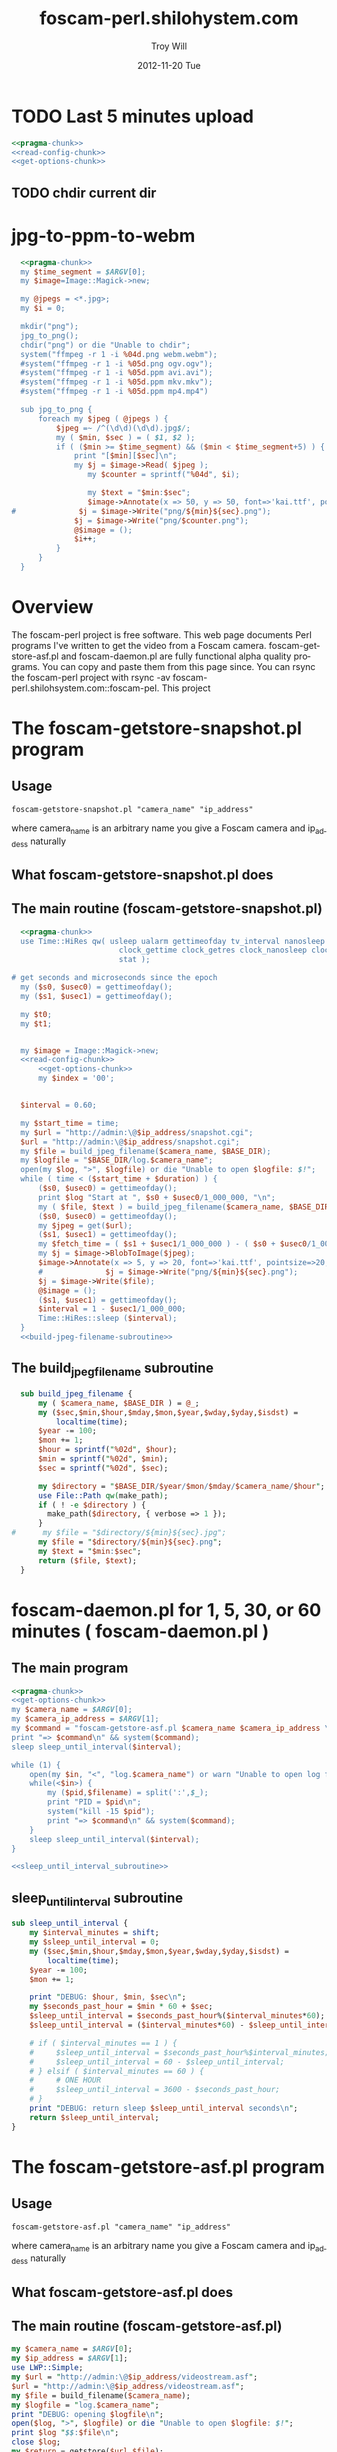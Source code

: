 * TODO Last 5 minutes upload
#+BEGIN_SRC perl :tangle bin/foscam-last-5-minutes-upload.pl :shebang #!/usr/bin/env perl :noweb yes
<<pragma-chunk>>
<<read-config-chunk>>
<<get-options-chunk>>
#+END_SRC  
** TODO chdir current dir

* TODO MOM 							   :noexport:
** Make links
#+BEGIN_SRC perl :tangle bin/foscam-make-links.pl :shebang #!/usr/bin/env perl :noweb yes
  <<pragma-stub>>
  use warnings;
  use strict;
  my $counter = 1;
  my $scounter = '';
  
  every_minute();
  make_webm();
  
  sub make_webm {
      chdir("links") or die "Unable to chdir to links dir";
      system("ffmpeg -y -i %04d.png -codec:v libvpx -quality good -cpu-used 0 -b:v 500k -qmin 10 -qmax 42 -maxrate 500k -bufsize 1000k -threads 4 -vf scale=-1:480 -an -pass 1 -f webm /dev/null");
  
      system("ffmpeg -i %04d.png -codec:v libvpx -quality good -cpu-used 0 -b:v 500k -qmin 10 -qmax 42 -maxrate 500k -bufsize 1000k -threads 4 -vf scale=-1:480 -codec:a libvorbis -b:a 128k -pass 2 -f webm output.webm");
  }
  
  sub every_minute {
      $counter = 1;
      for my $min (0..59) {
          $min = sprintf("%02d", $min);
          my $sec = '00';
          $scounter = sprintf("%04d", $counter);
          chdir("links") or die "Unable to chdir to links dir";
          my $png = "../${min}${sec}.png";
          if ( -e $png ) {
              symlink($png, "$scounter.png");
              $counter++;
          } else {
              print "$png does not exist\n";
          }
          chdir("..") or die "Unable to chdir ..";
      }
  }
  
  sub every_ten_seconds {
      for my $min (0..59) {
          $min = sprintf("%02d", $min);
          for my $sec (0..5) {
              $sec = sprintf("%02d", $sec*10);
              $scounter = sprintf("%04d", $counter);
              chdir("links") or die "Unable to chdir to links dir";
              my $png = "../${min}${sec}.png";
              if ( -e $png ) {
                  symlink($png, "$scounter.png");
              } else {
                  print "$png does not exist\n";
              }
              chdir("..") or die "Unable to chdir ..";
              $counter++;
          }
      }
  }
  
#+END_SRC
* jpg-to-ppm-to-webm
#+BEGIN_SRC perl :tangle bin/foscam-jpg-to-ppm-to-webm :shebang #!/usr/bin/env perl :noweb yes
    <<pragma-chunk>>
    my $time_segment = $ARGV[0];
    my $image=Image::Magick->new;
    
    my @jpegs = <*.jpg>;
    my $i = 0;
    
    mkdir("png");
    jpg_to_png();
    chdir("png") or die "Unable to chdir";
    system("ffmpeg -r 1 -i %04d.png webm.webm");
    #system("ffmpeg -r 1 -i %05d.png ogv.ogv");
    #system("ffmpeg -r 1 -i %05d.ppm avi.avi");
    #system("ffmpeg -r 1 -i %05d.ppm mkv.mkv");
    #system("ffmpeg -r 1 -i %05d.ppm mp4.mp4")
    
    sub jpg_to_png {
        foreach my $jpeg ( @jpegs ) {
            $jpeg =~ /^(\d\d)(\d\d).jpg$/;
            my ( $min, $sec ) = ( $1, $2 );
            if ( ($min >= $time_segment) && ($min < $time_segment+5) ) {
                print "[$min][$sec]\n";
                my $j = $image->Read( $jpeg );
                   my $counter = sprintf("%04d", $i);
  
                   my $text = "$min:$sec";
                   $image->Annotate(x => 50, y => 50, font=>'kai.ttf', pointsize=>10, fill=>'green', text=>$text);
  #              $j = $image->Write("png/${min}${sec}.png");
                $j = $image->Write("png/$counter.png");
                @$image = ();
                $i++;
            }
        }
    }
#+END_SRC
* Overview
The foscam-perl project is free software. This web page documents Perl programs I've written to get the video from a Foscam camera. foscam-getstore-asf.pl and foscam-daemon.pl are fully functional alpha quality programs. You can copy and paste them from this page since. You can rsync the foscam-perl project with rsync -av foscam-perl.shilohsystem.com::foscam-pel. This project
* The foscam-getstore-snapshot.pl program
** Usage
#+BEGIN_EXAMPLE
foscam-getstore-snapshot.pl "camera_name" "ip_address"
#+END_EXAMPLE
where camera_name is an arbitrary name you give a Foscam camera and ip_addess naturally 
** What foscam-getstore-snapshot.pl does
** The main routine (foscam-getstore-snapshot.pl)
#+begin_src perl :tangle bin/foscam-getstore-snapshot.pl :shebang #!/usr/bin/env perl :noweb yes
  <<pragma-chunk>>
  use Time::HiRes qw( usleep ualarm gettimeofday tv_interval nanosleep
                        clock_gettime clock_getres clock_nanosleep clock
                        stat );

# get seconds and microseconds since the epoch
  my ($s0, $usec0) = gettimeofday();
  my ($s1, $usec1) = gettimeofday();
  
  my $t0;
  my $t1;

  
  my $image = Image::Magick->new;
  <<read-config-chunk>>
      <<get-options-chunk>>
      my $index = '00';


  $interval = 0.60;

  my $start_time = time;
  my $url = "http://admin:\@$ip_address/snapshot.cgi";
  $url = "http://admin:\@$ip_address/snapshot.cgi";
  my $file = build_jpeg_filename($camera_name, $BASE_DIR);
  my $logfile = "$BASE_DIR/log.$camera_name";
  open(my $log, ">", $logfile) or die "Unable to open $logfile: $!";
  while ( time < ($start_time + $duration) ) {
      ($s0, $usec0) = gettimeofday();
      print $log "Start at ", $s0 + $usec0/1_000_000, "\n";
      my ( $file, $text ) = build_jpeg_filename($camera_name, $BASE_DIR);
      ($s0, $usec0) = gettimeofday();
      my $jpeg = get($url);
      ($s1, $usec1) = gettimeofday();
      my $fetch_time = ( $s1 + $usec1/1_000_000 ) - ( $s0 + $usec0/1_000_000 );
      my $j = $image->BlobToImage($jpeg);
      $image->Annotate(x => 5, y => 20, font=>'kai.ttf', pointsize=>20, fill=>'gold', text=>$text);
      #              $j = $image->Write("png/${min}${sec}.png");                                                                                
      $j = $image->Write($file);
      @$image = ();
      ($s1, $usec1) = gettimeofday();
      $interval = 1 - $usec1/1_000_000;
      Time::HiRes::sleep ($interval);
  }    
  <<build-jpeg-filename-subroutine>>
#+end_src  
** The build_jpeg_filename subroutine
#+name: build-jpeg-filename-subroutine
#+begin_src perl
  sub build_jpeg_filename {
      my ( $camera_name, $BASE_DIR ) = @_;
      my ($sec,$min,$hour,$mday,$mon,$year,$wday,$yday,$isdst) =
          localtime(time);
      $year -= 100;
      $mon += 1;
      $hour = sprintf("%02d", $hour);
      $min = sprintf("%02d", $min);
      $sec = sprintf("%02d", $sec);

      my $directory = "$BASE_DIR/$year/$mon/$mday/$camera_name/$hour";
      use File::Path qw(make_path);
      if ( ! -e $directory ) {
        make_path($directory, { verbose => 1 });
      }
#      my $file = "$directory/${min}${sec}.jpg";
      my $file = "$directory/${min}${sec}.png";
      my $text = "$min:$sec";
      return ($file, $text);
  }
#+end_src
* foscam-daemon.pl for 1, 5, 30, or 60 minutes ( foscam-daemon.pl ) 
** The main program  
#+begin_src perl :tangle bin/foscam-daemon.pl :shebang #!/usr/bin/env perl :noweb yes
  <<pragma-chunk>>
  <<get-options-chunk>>
  my $camera_name = $ARGV[0];
  my $camera_ip_address = $ARGV[1];
  my $command = "foscam-getstore-asf.pl $camera_name $camera_ip_address \&";
  print "=> $command\n" && system($command);
  sleep sleep_until_interval($interval);
  
  while (1) {
      open(my $in, "<", "log.$camera_name") or warn "Unable to open log file log.$camera_name: $!";
      while(<$in>) {
          my ($pid,$filename) = split(':',$_);
          print "PID = $pid\n";
          system("kill -15 $pid");
          print "=> $command\n" && system($command);
      }
      sleep sleep_until_interval($interval);
  }
  
  <<sleep_until_interval_subroutine>>
#+end_src
** sleep_until_interval subroutine
#+name: sleep_until_interval_subroutine
#+begin_src perl
  sub sleep_until_interval {
      my $interval_minutes = shift;
      my $sleep_until_interval = 0;
      my ($sec,$min,$hour,$mday,$mon,$year,$wday,$yday,$isdst) =
          localtime(time);
      $year -= 100;
      $mon += 1;
      
      print "DEBUG: $hour, $min, $sec\n";
      my $seconds_past_hour = $min * 60 + $sec;
      $sleep_until_interval = $seconds_past_hour%($interval_minutes*60);
      $sleep_until_interval = ($interval_minutes*60) - $sleep_until_interval;
      
      # if ( $interval_minutes == 1 ) {
      #     $sleep_until_interval = $seconds_past_hour%$interval_minutes;
      #     $sleep_until_interval = 60 - $sleep_until_interval;
      # } elsif ( $interval_minutes == 60 ) {
      #     # ONE HOUR
      #     $sleep_until_interval = 3600 - $seconds_past_hour;
      # }
      print "DEBUG: return sleep $sleep_until_interval seconds\n";
      return $sleep_until_interval;
  }
  
#+end_src
* The foscam-getstore-asf.pl program
** Usage
#+BEGIN_EXAMPLE
foscam-getstore-asf.pl "camera_name" "ip_address"
#+END_EXAMPLE
where camera_name is an arbitrary name you give a Foscam camera and ip_addess naturally 
** What foscam-getstore-asf.pl does
** The main routine (foscam-getstore-asf.pl)
#+begin_src perl :tangle bin/foscam-getstore-asf.pl :shebang #!/usr/bin/env perl :noweb yes
my $camera_name = $ARGV[0];
my $ip_address = $ARGV[1];
use LWP::Simple;
my $url = "http://admin:\@$ip_address/videostream.asf";
$url = "http://admin:\@$ip_address/videostream.asf";
my $file = build_filename($camera_name);
my $logfile = "log.$camera_name";
print "DEBUG: opening $logfile\n";
open($log, ">", $logfile) or die "Unable to open $logfile: $!";
print $log "$$:$file\n";
close $log;
my $return = getstore($url,$file);
<<build-filename-subroutine>>
#+end_src  
** The build_filename subroutine
#+name: build-filename-subroutine
#+begin_src perl
  sub build_filename {
      my ( $camera_name, $base_dir )  = @_;
      my ($sec,$min,$hour,$mday,$mon,$year,$wday,$yday,$isdst) =
          localtime(time);
      $year -= 100;
      $mon += 1;
      my $directory = "$year/$mon/$mday/$hour/$camera_name";
      use File::Path qw(make_path);
      make_path($directory, { verbose => 1 });
      my $file = "$year/$mon/$mday/$hour/$camera_name/$year.$mon.$mday.$hour.$min.$camera_name.asf";
      return $file;
  }
#+end_src
* Library
** foscam.conf
#+BEGIN_SRC sh :tangle foscam.conf :padline no
# set storage directory
STORAGE_DIRECTORY = /var/camera
# Camera 1
CAM1_NAME = cam1
CAM1_STATUS = inactive
CAM1_IP_ADDRESS = 192.168.1.X
CAM1_USER = admin
CAM1_PASSWORD = 

# Camera 2
CAM2_NAME = cam2
CAM2_STATUS = active
CAM2_IP_ADDRESS = 192.168.1.120
CAM2_USER = admin
CAM2_PASSWORD = 

#+END_SRC
** pragma-chunk
#+NAME: pragma-chunk
#+BEGIN_SRC perl
use warnings;
use strict;
use LWP::Simple;
use Image::Magick;
use Getopt::Long;
use FindBin qw($Bin);
use lib "$Bin/../lib";
#+END_SRC
** read-config-chunk
#+NAME: read-config-chunk
#+BEGIN_SRC perl
### BEGIN CONFIGURATION SECTION
my $config_file = $ENV{HOME} . '/.foscam.conf';
my $BASE_DIR = "/var/camera";

my %User_Preferences;
open(CONFIG, "<", $config_file) or die "Unable to read config file $config_file: $!";
while (<CONFIG>) {
    chomp;                  # no newline
    s/#.*//;                # no comments
    s/^\s+//;               # no leading white
    s/\s+$//;               # no trailing white
    next unless length;     # anything left?
    my ($var, $value) = split(/\s*=\s*/, $_, 2);
    $User_Preferences{$var} = $value;
}
### END CONFIGURATION SECTION
#+END_SRC
** get-options-chunk
#+NAME: get-options-chunk
#+BEGIN_SRC perl
  ### BEGIN GET OPTIONS SECTION
  my $interval = 1;
  my $duration = 3600;
  my $camera_name = 'CAM2';
  my $ip_address = '192.168.1.20';
  GetOptions( "interval=i" => \$interval,
              "duration=i" => \$duration,
              "camera=s" => \$camera_name,
              "ip-address=s" => \$ip_address);
  ### END GET OPTIONS SECTION
#+END_SRC   
** Testing :noexport:
#+BEGIN_SRC sh :tangle testing/foscam.conf :padline no
# set storage directory
STORAGE_DIRECTORY = /var/camera
#+END_SRC
#+BEGIN_SRC perl :tangle testing/foo.pl :shebang #!/usr/bin/env perl :noweb yes
<<read-config-chunk>>
#+END_SRC   
* make mpeg video from jpegs program [ foscam-jpeg-to-mpg.pl ] 	   :noexport:
** Main
#+begin_src perl :tangle bin/foscam-jpeg-to-mpg.pl :shebang #!/usr/bin/env perl :noweb yes
my $directory = $ARGV[0] or die "Please supply a directory";
use Cwd;
my $working_dir = getcwd;
chdir $directory or die "Unable to change to $directory";
my $mpeg_video_filename = build_video_filename();
print "DEBUG: $mpeg_video_filename\n";
system("ffmpeg -f image2 -i frame_%05d.jpg $mpeg_video_filename");
chdir $working_dir or die "Unable to chdir to $working_dir";
<<build-video-filename-subroutine>>
#+end_src  
** build_video_filename subroutine
#+name: build-video-filename-subroutine
#+begin_src perl
  sub build_video_filename {
      # /home/troy/video/cam/12/11/19/9/cam1
      # /home/troy/video/cam/12/11/19/9/camtroy/JPG_
      my $asf_dir = getcwd;
      $asf_dir =~ /\/(\d+)\/(\d+)\/(\d+)\/(\d+)\/(.*?)\/(.*?)$/;
      my ( $year, $month, $day, $hour, $camera_name ) = ( $1, $2, $3, $4, $5 );
      return "/tmp/$year.$month.$day.$hour.$camera_name.mpg";
  }
#+end_src
**  http://ffmpeg.org/faq.html
#+begin_src sh
ffmpeg -f image2 -i img%d.jpg /tmp/a.mpg
#+end_src    

* Emit jpegs from the asf ( asf-to-jpeg.pl )  :noexport:
** Main program  
#+begin_src perl :tangle bin/asf-to-jpeg.pl :shebang #!/usr/bin/env perl :noweb yes
my $asf = $ARGV[0] or die;
use Cwd;
my $working_dir = getcwd;
my $jpeg_dir = make_jpeg_directory($asf);
my $time = time;
system("ffmpeg -i $asf -c:v copy -bsf:v mjpeg2jpeg $jpeg_dir/frame_%05d.jpg");
print "Made jpegs in ", time - $time, " seconds.\n";
# <<make-avi>>
# <<make-mp4>>
# <<make-mpg>>
<<make-jpeg-directory-subroutine>>
#+end_src
** Make mpg
#+name: make-mpg
#+begin_src perl
chdir($jpeg_dir) or die "Unable to chdir to $jpeg_dir: $!";
system("ffmpeg -r 5 -f image2 -i frame_%05d.jpg $jpeg_dir.mpg");
system("mv $jpeg_dir.avi ..");
chdir $working_dir or die "Unable to chdir to $working_dir: $!";
#+end_src
** Make avi
#+name: make-avi
#+begin_src perl
chdir($jpeg_dir) or die "Unable to chdir to $jpeg_dir: $!";
system("ffmpeg -r 5 -i frame_%d.jpg $jpeg_dir.avi");
system("mv $jpeg_dir.avi ..");
chdir $working_dir or die "Unable to chdir to $working_dir: $!";
#+end_src
** Make mp4
#+name: make-mp4
#+begin_src perl
chdir($jpeg_dir) or die "Unable to chdir to $jpeg_dir: $!";
system("ffmpeg -r 5 -q:v 31 -i frame_%05d.jpg $jpeg_dir.mp4");
system("mv $jpeg_dir.mp4 ..");
chdir $working_dir or die "Unable to chdir to $working_dir: $!";
#+end_src
** Make a directory in which to store the jpegs
#+name: make-jpeg-directory-subroutine
#+begin_src perl
sub make_jpeg_directory {
  my $asf = shift;
  $asf =~ /(\d+)\.asf/;
  my $dir = "JPG_$1";
  return $dir if -e $dir;
  mkdir $dir or die "Unable to make $dir dir: $!";
  return $dir;
}
#+end_src   

* Emit ppms from the asf ( asf-to-ppm.pl ) 			   :noexport:
** Main program  
#+begin_src perl :tangle bin/asf-to-ppm.pl :shebang #!/usr/bin/env perl :noweb yes
my $asf = $ARGV[0] or die;
use Cwd;
my $working_dir = getcwd;
my $ppm_dir = make_ppm_directory($asf);
my $time = time;
system("ffmpeg -i $asf -bsf:v mjpeg2jpeg $ppm_dir/%05d.ppm");
print "Made ppms in ", time - $time, " seconds.\n";
<<make-ppm-directory-subroutine>>
#+end_src
** Make mpg
#+name: make-mpg
#+begin_src perl
chdir($jpeg_dir) or die "Unable to chdir to $jpeg_dir: $!";
system("ffmpeg -r 5 -f image2 -i frame_%05d.jpg $jpeg_dir.mpg");
system("mv $jpeg_dir.avi ..");
chdir $working_dir or die "Unable to chdir to $working_dir: $!";
#+end_src
** Make a directory in which to store the ppms
#+name: make-ppm-directory-subroutine
#+begin_src perl
sub make_ppm_directory {
  my $asf = shift;
  $asf =~ /(\d+)\.asf/;
  my $dir = "PPM_$1";
  return $dir if -e $dir;
  mkdir $dir or die "Unable to make $dir dir: $!";
  return $dir;
}
#+end_src   

* Make AVI from Jpegs  :noexport:
   
   ffmpeg -i frame_%d.jpg -c:v copy foscam.avi

* The wget program  :noexport:
#+begin_src sh
wget http://admin:@camtroy/videostream.asf
#+end_src
* Demo programs  :noexport:
** Figure out how long to sleep
#+begin_src perl :tangle sleep-until-hour.pl :shebang #!/usr/bin/env perl :noweb yes
  use warnings;
  use strict;
  my ($sec,$min,$hour,$mday,$mon,$year,$wday,$yday,$isdst) =
      localtime(time);
  $year -= 100;
  $mon += 1;
  print "$hour, $min, $sec\n";
  my $seconds_past_hour = $min * 60 + $sec;
  print "seconds past hour: $seconds_past_hour\n";
  my $five_minutes_sleep = $seconds_past_hour%300;
  my $one_minute_sleep = $seconds_past_hour%60;
  print "one minute modulo: $one_minute_sleep\n";
  $one_minute_sleep = 60 - $one_minute_sleep;
#  my $sleep_until = 3600 - $seconds_past_hour;
#  print "I will sleep for $sleep_until seconds\n";
  sleep $one_minute_sleep;
#+end_src
* Experiments  :noexport:
** Make pnm files
   Following doesn't work: jpeg images are created
#+begin_src sh
ffmpeg -i $asf -c:v copy -bsf:v mjpeg2jpeg $jpeg_dir/frame_%05d.pnm
#+end_src
* File naming scheme  :noexport:

#+TITLE:     foscam-perl.shilohystem.com
#+AUTHOR:    Troy Will
#+EMAIL:     troydwill@gmail.com
#+DATE:      2012-11-20 Tue
#+DESCRIPTION:
#+KEYWORDS:
#+LANGUAGE:  en
#+OPTIONS:   H:3 num:nil toc:t \n:nil @:t ::t |:t ^:{} -:t f:t *:t <:t
#+OPTIONS:   TeX:t LaTeX:t skip:nil d:nil todo:t pri:nil tags:not-in-toc
#+INFOJS_OPT: view:nil toc:nil ltoc:t mouse:underline buttons:0 path:http://orgmode.org/org-info.js
#+EXPORT_SELECT_TAGS: export
#+EXPORT_EXCLUDE_TAGS: noexport
#+LINK_UP:   
#+LINK_HOME: 
#+XSLT:
